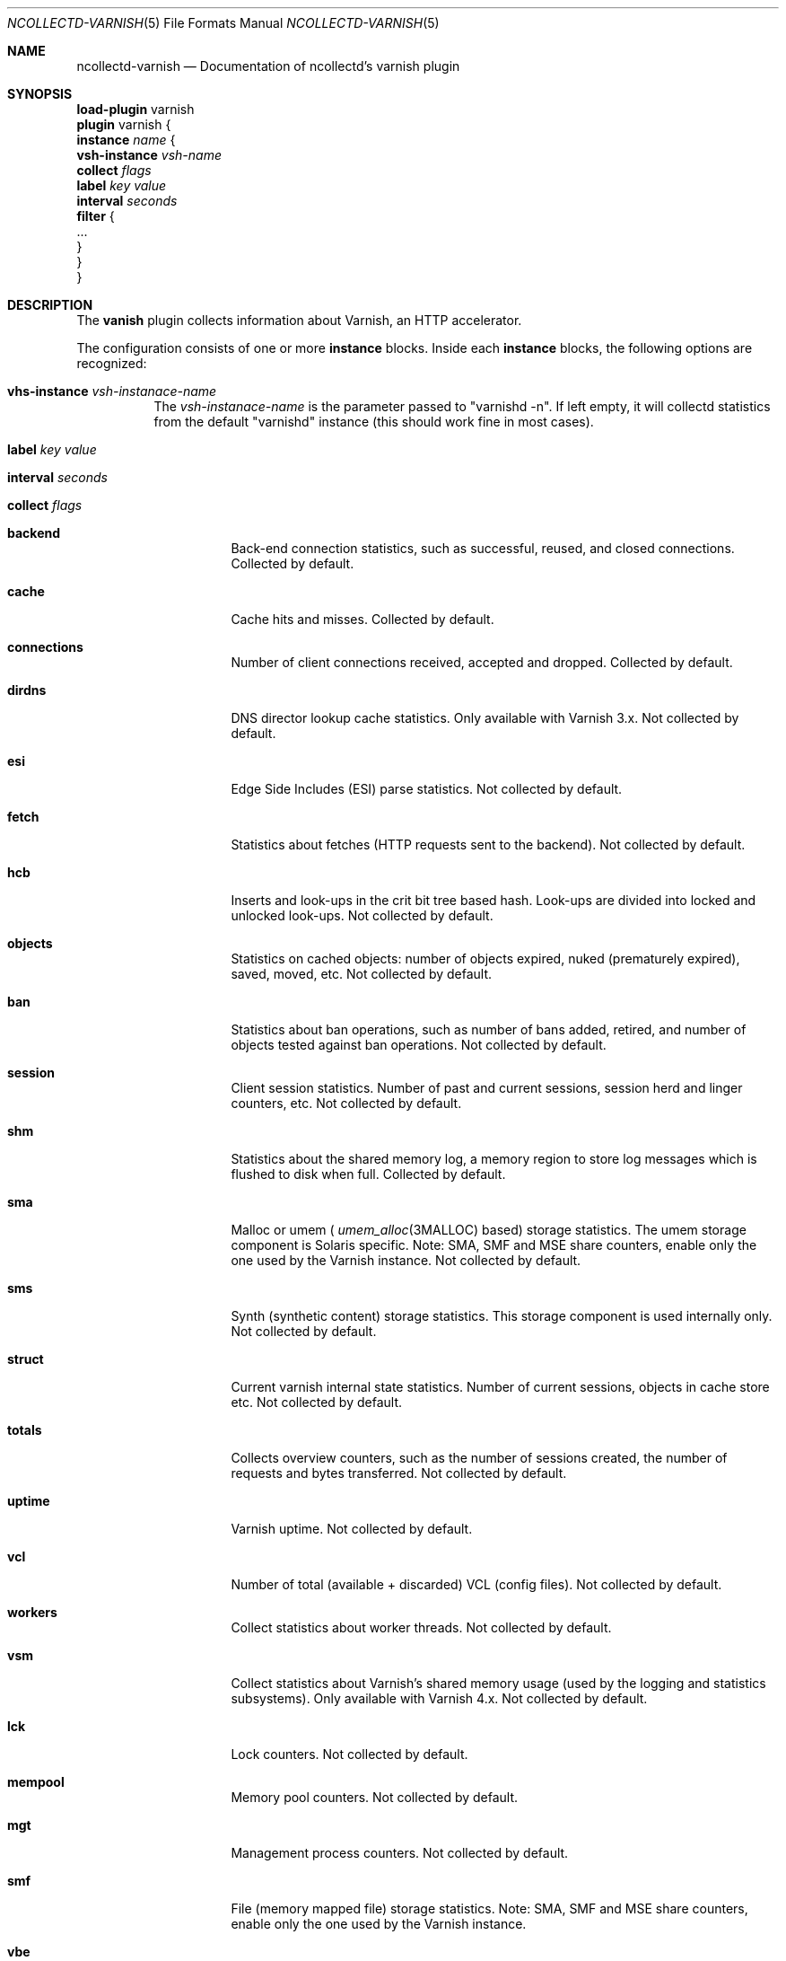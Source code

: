 .\" SPDX-License-Identifier: GPL-2.0-only
.Dd @NCOLLECTD_DATE@
.Dt NCOLLECTD-VARNISH 5
.Os ncollectd @NCOLLECTD_VERSION@
.Sh NAME
.Nm ncollectd-varnish
.Nd Documentation of ncollectd's varnish plugin
.Sh SYNOPSIS
.Bd -literal -compact
\fBload-plugin\fP varnish
\fBplugin\fP varnish {
    \fBinstance\fP \fIname\fP {
        \fBvsh-instance\fP \fIvsh-name\fP
        \fBcollect\fP \fIflags\fP
        \fBlabel\fP \fIkey\fP \fIvalue\fP
        \fBinterval\fP \fIseconds\fP
        \fBfilter\fP {
            ...
        }
    }
}
.Ed
.Sh DESCRIPTION
The \fBvanish\fP plugin collects information about Varnish, an HTTP accelerator.
.Pp
The configuration consists of one or more \fBinstance\fP blocks.
Inside each \fBinstance\fP blocks, the following options are recognized:
.Bl -tag -width Ds
.It \fBvhs-instance\fP \fIvsh-instanace-name\fP
The \fIvsh-instanace-name\fP is the parameter passed to "varnishd -n".
If left empty, it will collectd statistics from the default "varnishd" instance
(this should work fine in most cases).
.It \fBlabel\fP \fIkey\fP \fIvalue\fP
.It \fBinterval\fP \fIseconds\fP
.It \fBcollect\fP \fIflags\fP
.Bl -tag -width Ds
.It \fBbackend\fP
Back-end connection statistics, such as successful, reused,
and closed connections.
Collected by default.
.It \fBcache\fP
Cache hits and misses.
Collected by default.
.It \fBconnections\fP
Number of client connections received, accepted and dropped.
Collected by default.
.It \fBdirdns\fP
DNS director lookup cache statistics.
Only available with Varnish 3.x.
Not collected by default.
.It \fBesi\fP
Edge Side Includes (ESI) parse statistics.
Not collected by default.
.It \fBfetch\fP
Statistics about fetches (HTTP requests sent to the backend).
Not collected by default.
.It \fBhcb\fP
Inserts and look-ups in the crit bit tree based hash.
Look-ups are divided into locked and unlocked look-ups.
Not collected by default.
.It \fBobjects\fP
Statistics on cached objects: number of objects expired, nuked (prematurely
expired), saved, moved, etc.
Not collected by default.
.It \fBban\fP
Statistics about ban operations, such as number of bans added, retired, and
number of objects tested against ban operations.
Not collected by default.
.It \fBsession\fP
Client session statistics.
Number of past and current sessions, session herd and linger counters, etc.
Not collected by default.
.It \fBshm\fP
Statistics about the shared memory log, a memory region to store
log messages which is flushed to disk when full.
Collected by default.
.It \fBsma\fP
Malloc or umem (
.Xr umem_alloc 3MALLOC
based) storage statistics.
The umem storage component is Solaris specific.
Note: SMA, SMF and MSE share counters, enable only the one used by
the Varnish instance.
Not collected by default.
.It \fBsms\fP
Synth (synthetic content) storage statistics.
This storage component is used internally only.
Not collected by default.
.It \fBstruct\fP
Current varnish internal state statistics.
Number of current sessions, objects in cache store etc.
Not collected by default.
.It \fBtotals\fP
Collects overview counters, such as the number of sessions created,
the number of requests and bytes transferred.
Not collected by default.
.It \fBuptime\fP
Varnish uptime.
Not collected by default.
.It \fBvcl\fP
Number of total (available + discarded) VCL (config files).
Not collected by default.
.It \fBworkers\fP
Collect statistics about worker threads.
Not collected by default.
.It \fBvsm\fP
Collect statistics about Varnish's shared memory usage (used by the logging and
statistics subsystems).
Only available with Varnish 4.x.
Not collected by default.
.It \fBlck\fP
Lock counters.
Not collected by default.
.It \fBmempool\fP
Memory pool counters.
Not collected by default.
.It \fBmgt\fP
Management process counters.
Not collected by default.
.It \fBsmf\fP
File (memory mapped file) storage statistics.
Note: SMA, SMF and MSE share counters, enable only the one used by
the Varnish instance.
.It \fBvbe\fP
Backend counters.
Only available with Varnish 4.x and above.
Not collected by default.
.It \fBmse\fP
Varnish Massive Storage Engine 2.0 (MSE2) is an improved storage backend for
Varnish, replacing the traditional malloc and file storages.
Only available with Varnish-Plus 4.x and above.
Note: SMA, SMF and MSE share counters, enable only the one used by
the Varnish instance.
Not collected by default.
.It \fBgoto\fP
vmod-goto counters.
Only available with Varnish Plus 6.x.
Not collected by default.
.It \fBsmu\fP
.It \fBbrotli\fP
.It \fBaccg_diag\fP
.It \fBaccg\fP
.It \fBworkspace\fP
.El
.It \fBfilter\fP
Configure a filter to modify or drop the metrics.
See \fBFILTER CONFIGURATION\fP in
.Xr ncollectd.conf 5 .
.El
.Sh "SEE ALSO"
.Xr ncollectd 1 ,
.Xr ncollectd.conf 5
